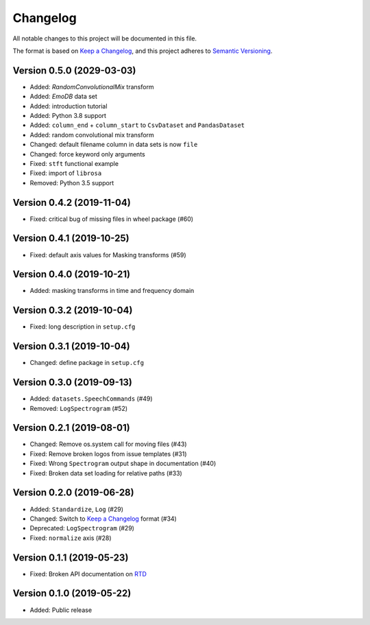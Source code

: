 Changelog
=========

All notable changes to this project will be documented in this file.

The format is based on `Keep a Changelog`_,
and this project adheres to `Semantic Versioning`_.


Version 0.5.0 (2029-03-03)
--------------------------

* Added: `RandomConvolutionalMix` transform
* Added: `EmoDB` data set
* Added: introduction tutorial
* Added: Python 3.8 support
* Added: ``column_end`` + ``column_start`` to ``CsvDataset`` and
  ``PandasDataset``
* Added: random convolutional mix transform
* Changed: default filename column in data sets is now ``file``
* Changed: force keyword only arguments
* Fixed: ``stft`` functional example
* Fixed: import of ``librosa``
* Removed: Python 3.5 support


Version 0.4.2 (2019-11-04)
--------------------------

* Fixed: critical bug of missing files in wheel package (#60)


Version 0.4.1 (2019-10-25)
--------------------------

* Fixed: default axis values for Masking transforms (#59)


Version 0.4.0 (2019-10-21)
--------------------------

* Added: masking transforms in time and frequency domain


Version 0.3.2 (2019-10-04)
--------------------------

* Fixed: long description in ``setup.cfg``


Version 0.3.1 (2019-10-04)
--------------------------

* Changed: define package in ``setup.cfg``


Version 0.3.0 (2019-09-13)
--------------------------

* Added: ``datasets.SpeechCommands`` (#49)
* Removed: ``LogSpectrogram`` (#52)


Version 0.2.1 (2019-08-01)
--------------------------

* Changed: Remove os.system call for moving files (#43)
* Fixed: Remove broken logos from issue templates (#31)
* Fixed: Wrong ``Spectrogram`` output shape in documentation (#40)
* Fixed: Broken data set loading for relative paths (#33)


Version 0.2.0 (2019-06-28)
--------------------------

* Added: ``Standardize``, ``Log`` (#29)
* Changed: Switch to `Keep a Changelog`_ format (#34)
* Deprecated: ``LogSpectrogram`` (#29)
* Fixed: ``normalize`` axis (#28)


Version 0.1.1 (2019-05-23)
--------------------------

* Fixed: Broken API documentation on RTD_


Version 0.1.0 (2019-05-22)
--------------------------

* Added: Public release


.. _Keep a Changelog: https://keepachangelog.com/en/1.0.0/
.. _Semantic Versioning: https://semver.org/spec/v2.0.0.html
.. _RTD: https://audtorch.readthedocs.io/
